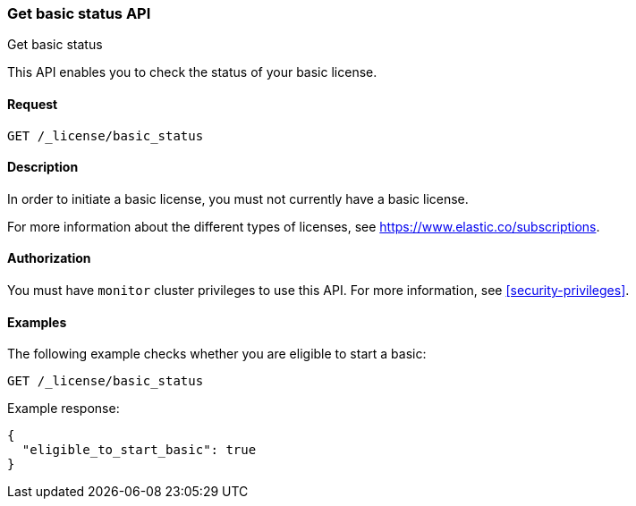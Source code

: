 [role="xpack"]
[testenv="basic"]
[[get-basic-status]]
=== Get basic status API
++++
<titleabbrev>Get basic status</titleabbrev>
++++

This API enables you to check the status of your basic license.

[discrete]
==== Request

`GET /_license/basic_status`

[discrete]
==== Description

In order to initiate a basic license, you must not currently have a basic
license.

For more information about the different types of licenses, see
https://www.elastic.co/subscriptions.

==== Authorization

You must have `monitor` cluster privileges to use this API.
For more information, see <<security-privileges>>.

[discrete]
==== Examples

The following example checks whether you are eligible to start a basic:

[source,console]
------------------------------------------------------------
GET /_license/basic_status
------------------------------------------------------------

Example response:

[source,console-result]
------------------------------------------------------------
{
  "eligible_to_start_basic": true
}
------------------------------------------------------------
// TESTRESPONSE[s/"eligible_to_start_basic": true/"eligible_to_start_basic": $body.eligible_to_start_basic/]
